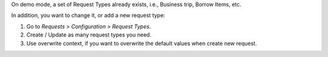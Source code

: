 On demo mode, a set of Request Types already exists, i.e., Business trip, Borrow Items, etc.

In addition, you want to change it, or add a new request type:

#. Go to *Requests > Configuration > Request Types*.
#. Create / Update as many request types you need.
#. Use overwrite context, if you want to overwrite the default values when create new request.

